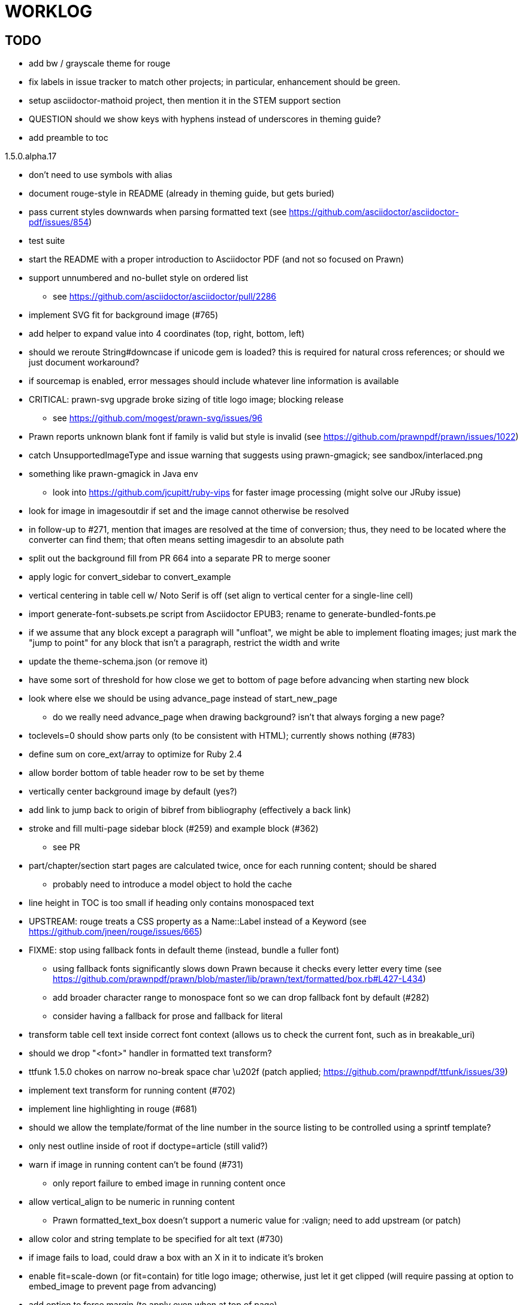 = WORKLOG

== TODO

* add bw / grayscale theme for rouge
* fix labels in issue tracker to match other projects; in particular, enhancement should be green.
* setup asciidoctor-mathoid project, then mention it in the STEM support section
* QUESTION should we show keys with hyphens instead of underscores in theming guide?
* add preamble to toc

.1.5.0.alpha.17
* don't need to use symbols with alias
* document rouge-style in README (already in theming guide, but gets buried)
* pass current styles downwards when parsing formatted text (see https://github.com/asciidoctor/asciidoctor-pdf/issues/854)
* test suite
* start the README with a proper introduction to Asciidoctor PDF (and not so focused on Prawn)
* support unnumbered and no-bullet style on ordered list
 ** see https://github.com/asciidoctor/asciidoctor/pull/2286
* implement SVG fit for background image (#765)
* add helper to expand value into 4 coordinates (top, right, bottom, left)

//-
* should we reroute String#downcase if unicode gem is loaded? this is required for natural cross references; or should we just document workaround?
* if sourcemap is enabled, error messages should include whatever line information is available
* CRITICAL: prawn-svg upgrade broke sizing of title logo image; blocking release
 ** see https://github.com/mogest/prawn-svg/issues/96
* Prawn reports unknown blank font if family is valid but style is invalid (see https://github.com/prawnpdf/prawn/issues/1022)
* catch UnsupportedImageType and issue warning that suggests using prawn-gmagick; see sandbox/interlaced.png
* something like prawn-gmagick in Java env
 ** look into https://github.com/jcupitt/ruby-vips for faster image processing (might solve our JRuby issue)
* look for image in imagesoutdir if set and the image cannot otherwise be resolved
* in follow-up to #271, mention that images are resolved at the time of conversion; thus, they need to be located where the converter can find them; that often means setting imagesdir to an absolute path
* split out the background fill from PR 664 into a separate PR to merge sooner
* apply logic for convert_sidebar to convert_example
* vertical centering in table cell w/ Noto Serif is off (set align to vertical center for a single-line cell)
* import generate-font-subsets.pe script from Asciidoctor EPUB3; rename to generate-bundled-fonts.pe
* if we assume that any block except a paragraph will "unfloat", we might be able to implement floating images; just mark the "jump to point" for any block that isn't a paragraph, restrict the width and write
* update the theme-schema.json (or remove it)
* have some sort of threshold for how close we get to bottom of page before advancing when starting new block
* look where else we should be using advance_page instead of start_new_page
 ** do we really need advance_page when drawing background? isn't that always forging a new page?
* toclevels=0 should show parts only (to be consistent with HTML); currently shows nothing (#783)
* define sum on core_ext/array to optimize for Ruby 2.4
* allow border bottom of table header row to be set by theme
* vertically center background image by default (yes?)
* add link to jump back to origin of bibref from bibliography (effectively a back link)
* stroke and fill multi-page sidebar block (#259) and example block (#362)
 ** see PR
* part/chapter/section start pages are calculated twice, once for each running content; should be shared
 ** probably need to introduce a model object to hold the cache
* line height in TOC is too small if heading only contains monospaced text
* UPSTREAM: rouge treats a CSS property as a Name::Label instead of a Keyword (see https://github.com/jneen/rouge/issues/665)
* FIXME: stop using fallback fonts in default theme (instead, bundle a fuller font)
 ** using fallback fonts significantly slows down Prawn because it checks every letter every time (see https://github.com/prawnpdf/prawn/blob/master/lib/prawn/text/formatted/box.rb#L427-L434)
 ** add broader character range to monospace font so we can drop fallback font by default (#282)
 ** consider having a fallback for prose and fallback for literal
* transform table cell text inside correct font context (allows us to check the current font, such as in breakable_uri)
* should we drop "<font>" handler in formatted text transform?
* ttfunk 1.5.0 chokes on narrow no-break space char \u202f (patch applied; https://github.com/prawnpdf/ttfunk/issues/39)
* implement text transform for running content (#702)
* implement line highlighting in rouge (#681)
* should we allow the template/format of the line number in the source listing to be controlled using a sprintf template?
* only nest outline inside of root if doctype=article (still valid?)
* warn if image in running content can't be found (#731)
 ** only report failure to embed image in running content once
* allow vertical_align to be numeric in running content
 ** Prawn formatted_text_box doesn't support a numeric value for :valign; need to add upstream (or patch)
* allow color and string template to be specified for alt text (#730)
* if image fails to load, could draw a box with an X in it to indicate it's broken
* enable fit=scale-down (or fit=contain) for title logo image; otherwise, just let it get clipped (will require passing at option to embed_image to prevent page from advancing)
* add option to force margin (to apply even when at top of page)
* make section depth for section-title attribute in running content configurable (#726)
* add ability to set watermark_image which goes on top of each (non-imported) page instead of bottom (#727)
* AsciiDoc table cell leaves padding below last block (due to no margin collapsing)
* M+ 1mn box drawings have width of 1000 instead of 500, so they don't draw box correctly (see https://github.com/prawnpdf/prawn/issues/1002)
 ** looks like we're going to have to patch the font to draw the box lines correctly in a 500x860 space
 ** might want to file this upstream
* rewrite optimize-pdf using rghost (#535) (also see #21 and #22)
 ** prototype implemented!
 ** add Optimizer class; wire to cli (separate issue?)
 ** we could recommend using HexaPDF with some sample code in README, but we can't integrate it since it's AGPL
* QUESTION: should we defer image dimension assignments to calc_image_dimensions for raster images (similar to resize from Prawn SVG)
* passing align to layout_heading leads to ugly code
* we could support the big and small roles on phrase by mapping to base_font_size_large and base_font_size_small
* allow height of inline image to be set to line height (perhaps 1em?) (#711)
* add support for file root / web requests for inline SVGs (#683)
 ** also, disable file requests when safe mode is secure
* FILE ISSUE: support transparent background colors (e.g, f5f5f580)
 ** might have to switch to rgb, rgba, cmyk, cmyka instead of arrays; or 2D array?
* need custom cell impl to handle paragraph breaks in table cell properly
* what should we set as the border color if the source highlighting theme has a background color?
* use fdiv instead of forcing numeric to float
* use the keyword "normal" instead of "regular" to refer to the non-styled font file
* make sure any state is cleared after conversion, including attributes assigned
* height of listing block not calculated correctly when string of contiguous characters exceeds length of line
 ** put listing block with very long line inside of sidebar; see that sidebar height is incorrect (too large)
 ** is this because source highlighting is not done in scratch document?
* add line swell when drawing dashed line on listing block
* rework resolve_image_path API so it's more logical; override based on type of first argument; document as option
* rename text-alignment attribute to text-align? (change is within alpha.14, so still a chance to change)
* report cursor / bounding box bug in column_box
* introduce theme keys for styling index
* index term that wraps should have a hanging indent (#645)
* rename inherited_align to text_align? (and base_align to base_text_align?)
* make sure any state is cleared after conversion, including attributes assigned
* when removing callout numbers, also remove the leading space so we don't mess up the highlighter
 ** in particular, messing up highlighting for apache conf file
* make dpi configurable (controls the px to pt conversion)
* should we make :px the default units in to_pt? or require explicit units?
* QUESTION should we cache background color of source highlighting theme?
* block anchors should be positioned on same page as content if content is forced to new page
 ** call theme_margin <type>, :top first
 ** theme_margin should return distance moved (0 if advanced to new page)
 ** pass effective margin as optional argument to add_dest_for_block to adjust placement
 ** already handled for block images
* QUESTION: should we skip starting new page if image doesn't fit on whole page?
* consider using unlink on creation for tmpfile; see http://ruby-doc.org/stdlib-1.9.3/libdoc/tempfile/rdoc/Tempfile.html#method-i-unlink
* might be faster to not use TextDecorationTable lookup in to_styles (though it's only called once)
* if icon is specified, font-based icons are enabled, and value doesn't end in file extension, assume custom icon name
  ^ for core
* look into using close! on tmp file, which will safely unlink
* justify does not work in normal table cell (and does not inherit from base)
* support horizontal alignment of AsciiDoc table cell content (need to handle explicitly)
 ** only relevant when using subtable since it must have width < cell width

* format code to align with project standards
* -v doesn't turn on warnings soon enough to catch warnings in Asciidoctor/Asciidoctor PDF
 ** might need to look ahead at arguments
* allow front cover and back cover image to be defined in theme as fallback; document in theming-guide
* keep together lines of a colist item?
* support image URL (using resolve_image_path) in running content (what about data-uri?)
* numbering for appendix subsections is not correct; should be A.1, A.2 (#627)
 ** seems like an issue in core too
* BUG: http://asciidoctor.org[Asciidoctor] surrounded by smart quotes doesn't get translated to a link (as it should)
* FILE ISSUE: draw border for quote/verse block on right if text is aligned to the right
* Prawn should not move cursor before placing image if image exceeds height of bounding box
 ** ^ workaround in place by overriding move_text_position
* part title / number (#597)
 ** upper roman numeral
 ** add part-label, fallback to Part (e.g., Part I)
 ** only use roman numeral in toc
* support equal column widths in header/footer as "columns: 3*" (with optional leading alignment)
* support padding for each column in running header/footer
* should we move files under asciidoctor/pdf and use asciidoctor-pdf as the alias? (#262)
* consider moving RomanNumeral into a gem named roman_numeral
* should vertical alignment of admonition icon/label should respect padding on content? have it's own padding?
* allow general settings for admonition icon to be set using admonition_icon key prefix (e.g., admonition_icon_size)
* allow alignment to be set on discrete heading using role
* SIMPLE: mark required theme keys (assume keys are optional by default)
 ** required keys can never have a null value; most are set by base theme
* allow font properties to be set for normal paragraph separate from base (need to think about inheritence)
* allow alignment of list to be set separately from base align (and perhaps a hint in document) (#182)
* use <a id=""></a> instead of <a name=""></a> for anchor point in formatted text
 ** benchmark to see if it's faster to use empty or non-empty element in parser
* text decoration should be supported as part of theme_font
* QUESTION: should we set pdf-anchor attribute on every node that has an id?
 ** isn't it required for cross references to work?
* QUESTION should preface subsection be numbered? (although it is numbered in DocBook and dblatex)
* new design for keep together; necessary to get exact height accounting for gaps at page breaks
 .. in dry run, set to stop when advancing to next page (override on_page_create to throw exception)
 .. if less than one page, return calculation (similar to what we do now)
 .. if greater than one page, clear on_page_create; move to y offset of original and start dry run again; fix calculation
 .. (if not keeping together, we can skip 1 and 2)
 .. might be able to avoid dry run for listing/literal in obvious cases; engineering estimate
* lines in a paragraph that splits across a page doesn't have proper line height shift
* rename "convert_content_for_" since it can collide with existing blocks; don't start with "convert_"
* don't orphan block title (make sure anchor stays with start of block)
* QUESTION should we report full image path of gif in warning message when prawn-gmagick is not available?
* QUESTION should we add destination to top of imported PDF page?
 ** import page should accept id as section, optional argument
* leading (line height) isn't applied when content is split across pages
* generate fonts without PS Glyph Names to reduce file size
 ** create script that can generate fonts entirely from original font source
* if start_new_page is called at end of layout_chapter_title, and media=prepress, ghostscript reports an error
 ** problem is no color space is set; can fix by calling update_colors before advancing to recto page in start_new_chapter
 ** maybe introduce a skip_page helper to combine these operations?
 ** upstream issues: https://github.com/prawnpdf/prawn/issues/951 and https://github.com/prawnpdf/prawn/issues/473
* document how to test / use a PR
 ** see https://github.com/asciidoctor/asciidoctor-pdf/issues/462#issuecomment-246200953 (Bundler)
 ** also see https://github.com/asciidoctor/asciidoctor-pdf/issues/650 (Gradle)
 ** clearer instructions for how to test local development version (using rake install)
* allow font size of dot_leader to be specified (some risk if it exceeds size of entries)
* add empty? method to Page (instead of page_empty? on document)
* UPSTREAM: add option to svg method to not move cursor (in prawn-svg)
* UPSTREAM: in prawn: go_to_page should accept second argument that is cursor position (can we patch?)
* UNRESOLVED: dry_run should start at cursor of main document (or as option); total height calculation would need to be revised
 ** box_height isn't currently accurate when it spans more than one page
 ** this should fix height calculation when content is split over a page break (leaving small amount of excess)
 ** make sure at least one line can be written when code is split or else jump to next page
 ** however, if cursor is advanced to fit content on page, then that excess will cause box_height to be too large
 ** life would be simpler if Prawn allowed us to draw graphics at bottom layer
* space around inline anchors/index entries doesn't get collapsed by text formatter
* add support for format attribute on image macro to image-related attributes such as title-page-background-image
 ** support explicit image format for cover page image and page background image
* allow background image to be sized and positioned using attributes
* introduce abstract-title attribute to complement preface-title?
* need some sort of post_construct method for converter that receives document
 ** inline convert methods can get called before init_pdf
 ** monkeypatch?
* document nonfacing option more clearly (in README or theming guide)
* create document that explains how built-in fonts are generated and what subsets are selected
 ** I need instructions for myself so I know how to update/modify the fonts
 ** document in theming guide what must be done to prepare fonts (old-style 'kern' table, optionally subset) (file issue!)
* consider supporting icon tag in parser to simplify how inline icons are stored; simpler use of passthrough content
* cache stateless cell data resolved from theme (don't need to recalc each time; at least per table)
* FILE ISSUE: autowidth on table doesn't work for multi-line content (prawn-table bases width calculation on normalized value)
 ** table ends up being stretched even though it doesn't need to be
 ** I don't know a way to determine how much width a block of rendered content occupies
 ** see https://github.com/prawnpdf/prawn-table/issues/73
* table logic: does the layout_table_caption have to be inside the table block? can we pre-calculate the actual width for the caption? does the table offer a callback we can use to keep the caption on the same page as the table?
* introduce object to store/organize running content data and specs
* QUESTION: should theme font handle hierarchical keys (either explicitly or implicitly)
* need to support .canvas role on image so it isn't shrunk to fit inside top/bottom margins
 ** perhaps .canvas, .canvas-x, .canvas-y
 ** allow image to span width of page (role=canvas, role=canvas-x or role=canvas-y); if role is canvas or canvas-y, then it does not consume height
 ** partially addressed by vw units
* FILE ISSUE: when split source listing, add top padding to bounding box (or is it the line metrics top?)
 ** actually, this has to do with the a miscalculation in dry run when not starting from same y position
* stroke and fill multi-page sidebar block (#259) and example block (#362)
* support URL images in running content (need to delegate to resolve_image_path)
* add feature to number bullets according to section number (needed for OpenDevise agreements)
 ** allow ordered list marker to be prefixed by section number (a global setting?)
* outline should link to title page if there's a cover page (skip cover page and ensuing blank page)
* don't allow title page content to jump to next page
* might be better to organize fragments of source chunks by lines (and pass that around) to simplify post-processing
* support negative start value for list (#498)
 ** need to count negative numbers in correct direction
* support zero-leading integers (use dedicated type like w/ roman numerals) in reversed order lists
* margins/paddings at page boundaries are strange, fragile
* implement margin collapsing (between blocks)
 ** would eliminate need for negative padding for blockquote
* bw theme for Rouge to match output of Pygments bw
 ** also look at grayscale theme from highlight.js
* the nested? method on list isn't checking if nested inside a block inside a list
 ** need an example
* wrapped lines in source listing should be indented to account for line number gutter (#504)
* add sample SVG to content of chronicles-example.adoc (we do already use one for title page)
* inline images: allow built-in font family names for SVG to be remapped
* inline images: should we be passing absolute image path in tag or something relative (or even a lookup id?)?
* large image runs into running footer (doesn't bottom margin need to be aligned with running footer height?)
* should str_to_pt helper handle % and vw units?
* allow format of printed link to be controlled by theme (similar to what we do in the manpage converter)
* FILE ISSUE: should not wrap at formatting mark unless it's at a break opportunity
 ** the problem here is that Prawn is allowing breaks at the boundaries of text fragments; it should only look at the contents
* allow top as alternative to margin_top for all elements on title page (#431)
* swallowing exceptions! (any use of e.message in a string is dangerous)
* conum not aligned vertically with callout text (perhaps too small?)
* conum should never wrap (push it into the text if necessary)
* decouple theme settings for section titles and discrete headings
* decouple listing/literal/source theme settings; currently all under code
 ** separate theme control for listing vs literal block (and maybe source too)
* replace explicit char ranges with classes in regexp (e.g., [[:word:]] or \w)
* devise a way to specify a value as a string literal (variable replacement only) in theme
* apply calculated theme values after loading?
* allow "content" in place of recto_content & verso_content for running header/footer
 ** still relevant after restructuring?
* be more specific in theming guide as to where prose_margin_top and prose_margin_bottom apply
* allow valign value to be a number (requires change to Prawn)
* allow background color to be set for chapter / heading
* allow border to be set around block image (#767)
* file issue in prawn to dispatch to image handler for images it doesn't know about
* add brief mention in theming guide that deeper customizations can be achieved by extending the converter
 ** see sandbox/asciidoctor_pdf_extensions.rb
 ** reference infoq-minibook repo & blog post
 ** document how to extend the converter, use Prawn
 ** document how to override the Ruby code to get custom styling in the theming guide
* is https://github.com/packetmonkey/prawn-pdfimage a safer way than prawn-templates to import PDF as image?
* rename ThemeLoader to ThemeReader (or ThemeManager)?
* normalize step leaves space after endline at a hard line break (doesn't seem to affect flow)
* *margin per heading level* (#176)
* need a single object to hold complete font properties; different from font family/style object
* font method should support a single argument that's a font object or font hash
 ** in general, the way font properties are set needs to be cleaned up
* allow font size in theme to be specified in em or %
 ** should multiply value being inherited
* can't put margin top on chapter (chapter_top?) (#576)
* convenience method to check if there's enough room for another line on page
* allow dynamic background image with page number in path
* running header/footer covers content (perhaps just a limitation that needs to be documented)
* document that palette-based transparent in PNGs is not supported in older version of Prawn
* FILE ISSUE: for prawn to preserve space (even w/ guards, spaces don't preserve over wrapped lines)
 ** if this is fixed, we can remove all the guard indent code
 ** we also have a problem that soft hyphens in wrapped content get dropped
* FILE ISSUE: for prawn to support spacer fragments with fixed width / height and no text (or text is ignored in calculations)
 ** needed for arranging inline objects
* document limitations in README (such as no linear gradients in SVG, etc)
* document all permutations of image sizing
* set vposition on title page logo image explicitly to avoid page overrun?
* verse has problems with wrapping if line is long (in what way?)
* allow default kerning to be set using theme
* keep line comment in front of callout number to aid copying?
* rework pull request for source line numbers (combine with restore conum logic if conums are enabled)
 ** also combine with the preserve_space logic
* should we shorten the keys to front-cover and back-cover (since image is implied?)
* keep caption with table (check for sufficient space); only for top placement since bottom placement is much harder
* allow valign to be set on image block (vertical center in page for things like slides)
* allow title page image "bottom" to be set instead of "top" (mutually exclusive)
* rtl (see ./sandbox/rtl/ folder)
* pass macro doesn't work in source block when macro subs and highlighting are both enabled (#180)
* enable cache_images option for prawn-svg (#223)
* bind image_registry between scratch and main document so we don't process the same image more than once
 ** need to do some testing
* show SVG warnings if debug (or trace) is on
* clean temporary files once per conversion instead of per node? (file issue)
* title is being rendered 3 times (maybe one for scratch?); explain why in comments if normal
 ** block title?
* continue working on json schema for theme; try to generate keys section from it
* rethink how we're handling line heights for fonts, then document carefully
 ** look closer at line_height and line_height_length and see if we need to document other details
 ** allow line height to be set in more places (such as the prose for admonition, example, sidebar, etc)
* implement first-line indent for paragraphs (seems like conflict w/ our text formatter)
 ** option to not indent first paragraph in section
 ** add indent/noindent options
 ** if you indent, perhaps drop the margin between paragraphs?
* add entry to TOC for preamble/preface
* can we create fragments directly in converter instead of using the formatted text parser?
 ** would need to override how blocks join content; perhaps even how apply_subs works
* don't issue warnings on scratch document
 ** perhaps introduce a helper method to abstract this away
* getting a line wrap break before comma if preceding word is emphasized (problem in Prawn wrapping)
 ** no longer a problem? perhaps was due to #462; could also be when it does wrap by char
* toc
 ** make dot leader style separate from title / number
* running content
 ** side margins (allow override, default to content margins)
 ** numbered and unnumbered chapter and section titles (file issue)
 ** chapter and section number (easily solved by previous)
 ** separate running content for chapter page (by default uses normal content)
* should we rename base_ to body_ to make it more familiar to CSS developers?
* support !include in theme file (#571)
* add cover page example to chronicles so people see how to use it
 ** need to find a good cover page
* don't orphan a single line of paragraph (send it with a buddy line)
 ** implement orphan sentences for paragraph
* fail gracefully if theme file cannot be found
 ** report it can't be found (should we fallback to default theme?)
* expose theme variable on document (using attr_reader?)
* dedicated style for top/bottom margin of outline list
 ** allow margin top and bottom to be set for lists (applies to outer-most list)
 ** allow spacing between nested lists levels be configured in theme
* need dedicated theme styles for paragraph spacings, etc
* subtitles for parts and chapters (#623)
* part titles need their own styling
* add color calculation functions in theme file (like in SASS)
* create utility method to get % offset of page as y value (option to constrain to bounds)
* document why we have converter assignment in convert_content_for_block method
 ** do we still need the converter hack in convert_content_for_block? (seems to be needed for admonitions)
* support transparency for colors (this is now supported by resolve_theme_color)
 ** utility to coerce the color value transparent to nil (better handling in general)
* support generic color (or value) attribute in formatted text parser instead of specific color systems (rgb, cmyk)
* **allow theme_font to set line_height** (honor this setting from document)
 ** theme setting for code line height (currently using base_line_height)
* should we put an entry for doctitle in the outline if notitle is set? (need to test these edge cases)
* add more theme control over toc (per-level font size, style, color, etc)
* strip formatted text (e.g., monospace) from headings and toc entries
* prevent title-logo-image from spilling to next page (same with title content)
* document what each keep_together is doing / expects
 ** keep_together really needs to pick up the inherited horizontal bounds or else measurement is inaccurate; fixed?
* code cleanups (regexps to constants, nil? checks and such)
 ** split prawn_ext/extensions into individual files based on function
* enable line above (or below?) title on title page (file issue)
 ** perhaps 4-sided border?
* file upstream issue for Prawn to warn if it can't resolve a glpyh (or monkeypatch it)
* support web fonts; use uri-cache to avoid redundant fetching
* align caption to match alignment of block image
* make conum glyphs configurable in theme (use reference table to resolve)
* CJK and/or multilingual support (see https://github.com/chloerei/asciidoctor-pdf-cjk)
* description list term should keep together with content (file issue)
* allow font properties to be set for lists (description_list, outline_list)
* remove pdfmarks file after optimizing
* look into single_line + shrink_to_fit in listings, perhaps other places
* refactor as Prawn view to avoid method name conflicts (also see https://github.com/prawnpdf/prawn/issues/802)
* create proper default (Asciidoctor) theme (#60)
* document how the treetop parser is rebuilt
* rework font so we can set actual height, calculate x_height internally (use 1em for spacings)
* padding top and bottom on content affects height_of calculations (need to review)
* code font needs to support more than just ascii (Golo license block is an example)
* don't cutoff content in partintro
* admonition styles are one big hack; need to be organized and based on theme
* BUG: autofit logic not working with Courier (still overrunning line)
* honor safe mode rules
* print scratch.pdf file if verbose / trace mode is on in Asciidoctor
* introduce setting to indent section content
* rename default theme to docbook theme, make default the Asciidoctor theme (should we have a base theme?)
* allow relative font size for inline code to be set (perhaps a percentage or em value? there are problems with this in arranger)
* apply line height metrics for table content
 ** figure out how to adjust line height for monospaced cell content
 ** figure out how to layout regular cell content to adjust for line height
* document the typeset_text methods very clearly
* move check for node.title? inside layout_caption
* theme idea / tester: see sandbox/ebook-learn_version_control_with_git-SAMPLE.pdf
* make alternating page title position optional (via theme?)
* fix passthrough placeholders that get caught up in syntax highlighting (see https://github.com/asciidoctor/asciidoctor/blob/master/test/blocks_test.rb#L2258-L2277)
* honor font defs in SVG (to get M+ 1p); prawn-svg supports loading fonts; need to pass fonts to prawn-svg
* should we support % as a unit in theme (divides by 100 and sets float value)?
* disable monospace font color (and family?) in headings
* add source language to upper-right corner of listing block
* implement quote style from default Asciidoctor stylesheet
* reorganize Prawn extensions (see prawn-table for example)
* rename "theme" to "style"? (or allow both?)
* restrict custom theme path to jail (or load from load_path)
* enforce jail on SVG option enable_file_requests_with_root
* implement convert_toc
* italic text in a line of text styled as bold in the theme loses its bold style
* introduce method for start_initial_page?
* make outline a document option (perhaps "outline" like "toc")
* add bench/ directory for the script to test the speed of the formatted text parser
* start page numbering on page 1 (use /PageLabels reference to make i the title page number)
 ** add this feature upstream to Prawn
* *report image only page w/ stamps corruption issue to Prawn*
 ** still true?
 ** I believe we patch by calling `update_colors if graphic_state.color_space.empty?`
* add /PageMode /UseOutlines
* cli arguments
 ** theme (pdf-style, pdf-stylesdir)
 ** enable/disable writing pdfmark file
 ** optimize-pdf
* implement footnotes correctly (#73, #85)
* flesh out outline more (in what way?)
* flesh out title page more
 ** document subtitle (partially solved)
* don't create title page for article doctype (#95, #105)
 ** only create title page if doctype=book
* allow character spacing to be controlled by theme
* allow pdf-page-margin to be set in document
 ** intended primarily for image slideshows
 ** this is slighly more complicated now that we have mirror margins; perhaps can't set those from document?
* use `module Asciidoctor; module PDF; module FormattedText` convention to simplify indentation
* introduce code style guide (like in Jekyll AsciiDoc); perhaps make this a shared file in the Asciidoctor ecosystem?
* I'd like for theme to be able to set font scan path for Prawn SVG, but registry is global
* rename dot_leader to just leader or tab_leader?
* rename align to text_align?
* QUESTION should bullets be on right if list alignment is right (what about center?)
* QUESTION should we resolve font-based icons globally, in init_pdf?

* use treetop to parse and evaluate theme file
* use or don't use pad method? check performance
* switch wolpertinger to howling grasshopper mouse

== Major Efforts / Milestones

* add a test suite
* refactor as Prawn View
* add support for footnotes (as article or chapter endnotes)
* pass styles downwards to child elements in formatted text transform instead of decorating on way out of hierarchy
* rework text handling in Prawn to support line height natively
* margin collapsing (like CSS)
* use proper model to handle the page number to current part/chapter/section mapping in running content
* cleanup/reorganize imports in lib/asciidoctor/converter.rb

== Documentation

* "Incorrect number of arguments in 'SCN' command" happens when you add a stamp to an imported page
* be mindful that layout_prose adds margin to bottom of content by default (important when working in a bounding box)
* ttfunk does not support ligatures (e.g., fi -> ﬁ); we could do this manually in post_replacements

== Questions

* should we calculate column widths before cell data so we can pass width to AsciiDoc table cell?
* should we ensure natural_content_width is called first (by calling it explicitly)?
 ** seems by calling width on table in convert_table, this isn't necessary
* should width for AsciiDoc cell when autowidth is set default to even distribution (accounting for colspan?)

== Notes

* when using `single_line: true` on formatted_text, it's necessary to reapply our padding top/bottom from line metrics
* we always leave cursor on start of page we're about to write on; certain checks rely on this fact
* "section title" is the semantic element; "heading" is the structural element
* /PageLabels/Nums must have entry for every page in front matter, even if a blank page
 ** in fact, must account for every page or else numbering lags behind when scrolling document
* if we set the vposition on image to a numeric value, it skips the overrun check that happens internally
* any instance variables referenced by converter methods for inline nodes could get accessed before the converter for document is called
* Evince throws warning when printing PDF if & is used in document title; but this is valid according to the PDF specification
* Prawn drops fragments with empty text (hence the need to use zero-width space)
 ** analyze_glyphs_for_fallback_font_support drops fragments with empty text
 ** later on, initialize_wrap drops fragment with empty text
* use term "page number label" to refer to the visible, printed page number (not the implicit page number)
* vertical alignment of text doesn't work properly in Prawn; better to calculate alignment manually, if possible
* width_of_string returns a value from the font horizontal metrics map even if glyph is not present in font
* check for AFM font using: theme_font :link { font.unicode? }

== Snippets

Report error eagerly if can't read image in running content:

```
warn %(asciidoctor: WARNING: could not embed image in running content: #{path}; #{e.message})
side_content[position] = %([#{attrs['alt'] || (::File.basename path, (::File.extname path)).tr('_-', ' ')}]
```

== Prawn Wishlist

* fragment should be able to specify it's own width
* test string with include? before gsub (for example, stripping zero-width spaces)

== Known Issues

* when paragraph text runs to another page, all zero-width spaces and soft hyphens have been removed from the text; this means word breaks don't work and callbacks for placeholder text aren't called
* inline image at start of the line is slighly shifted to the right due to the fact that it's placed in the center of the reserved fragment width; perhaps we are adding this padding

== Potential Optimizations

* if autofit is set on a listing/literal block that has conums, we are splitting fragments by line twice
* comparing > 0 is slightly faster than == 0 (for cases when we can swap the logic)
* could define rx constants on demand, such as:

  self.class.const_set :UriSchemeBoundaryRx, /(?<=:\/\/)/ unless self.class.const_defined? :UriSchemeBoundaryRx, false

== Usage Optimizations

* uncompress PNG files to avoid slow zlib inflating step in Prawn
* flatten PNGs (remove alpha channel) since it messes up font rendering on the page in Adobe Acrobat Reader (need to verify)
* avoid the fallback font if possible (use full fonts in your theme) because it checks for *every* glyph
* font families used in SVGs must match keys in the font catalog

== Open Questions

== Implementation

* should we read SVG file using UTF-8 encoding; or does REXML handle encoding?
* can we leverage before_rendering_page callback on table?
* should we use move_past_bottom in some places instead of start_new_page?

=== Design

* remove/reduce padding above heading when it appears at the start of a page?
* Default line height?
* Should the heading sizes be calculated according to the default font size?
* Page margins
* Body indentation?
 ** recto / verso indentation?
* Size of masthead / footer
* Line separating masthead / footer?
* Separate title page
* Start chapter on new page?
* Special layout for chapter page?

=== Theme

* keep or drop base_ prefix in theme? I think we should keep it because it provides context elsewhere in the document (e.g. $base_font_size vs $font_size)

== Resources

* https://code.google.com/p/origami-pdf/[Origami PDF: A PDF inspection library]
* https://github.com/a1ee9b/PrintPretty[A theme for PDF designed for printing]
* http://randomtextgenerator.com[Random Text Generator, supports multiple languages]
* http://clagnut.com/blog/2380[List of pangrams]
 ** http://www.camcc.org/_media/reading-group/qianziwen-en.pdf[1,000 character classic (Chinese)]
* pdf2svg can convert the PDF file into an SVG (one SVG per page)
* https://blog.codeship.com/build-math-evaluation-engine[How to Build a Simple Math Evaluation Engine]
* http://blog.typekit.com/2011/11/03/optimizing-fonts-for-the-web-unicode-values-glyph-set-underlines-and-strike-through/[Optimizing Fonts for the Web]
